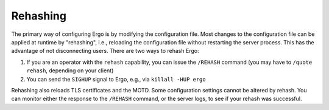 *********
Rehashing
*********

The primary way of configuring Ergo is by modifying the configuration
file. Most changes to the configuration file can be applied at runtime
by "rehashing", i.e., reloading the configuration file without
restarting the server process. This has the advantage of not
disconnecting users. There are two ways to rehash Ergo:

#. If you are an operator with the ``rehash`` capability, you can issue
   the ``/REHASH`` command (you may have to ``/quote rehash``, depending
   on your client)
#. You can send the ``SIGHUP`` signal to Ergo, e.g., via
   ``killall -HUP ergo``

Rehashing also reloads TLS certificates and the MOTD. Some configuration
settings cannot be altered by rehash. You can monitor either the
response to the ``/REHASH`` command, or the server logs, to see if your
rehash was successful.